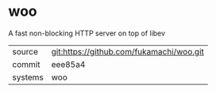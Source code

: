* woo

A fast non-blocking HTTP server on top of libev

|---------+------------------------------------------|
| source  | git:https://github.com/fukamachi/woo.git |
| commit  | eee85a4                                  |
| systems | woo                                      |
|---------+------------------------------------------|
